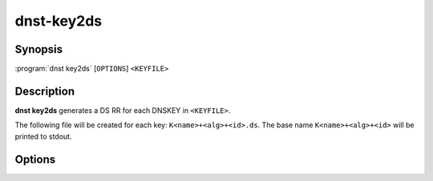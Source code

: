 dnst-key2ds
===============

Synopsis
--------

:program:`dnst key2ds` [``OPTIONS``] ``<KEYFILE>``

Description
-----------

**dnst key2ds** generates a DS RR for each DNSKEY in ``<KEYFILE>``.

The following file will be created for each key: ``K<name>+<alg>+<id>.ds``. The
base name ``K<name>+<alg>+<id>`` will be printed to stdout.


Options
-------

.. option:: -a <NUMBER OR MNEMONIC>, --algorithm <NUMBER OR MNEMONIC>

      Use the given algorithm for the digest. Defaults to the digest algorithm
      used for the DNSKEY, and if it can't be determined SHA-1.

.. might change to --ignore-sep when implemented
.. option:: -f

      Ignore the SEP flag and make DS records for any key.

.. option:: -n

      Write the generated DS records to stdout instead of a file.

.. option:: -h, --help

      Print the help text (short summary with ``-h``, long help with
      ``--help``).

.. option:: -V, --version

      Print the version.
